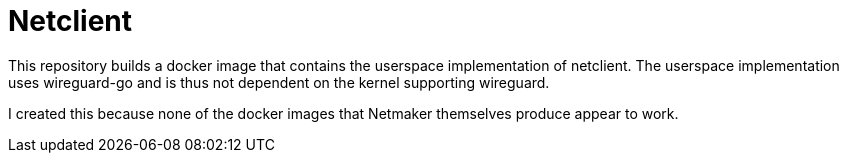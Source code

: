 = Netclient

This repository builds a docker image that contains the userspace implementation of netclient. 
The userspace implementation uses wireguard-go and is thus not dependent on the kernel supporting wireguard.

I created this because none of the docker images that Netmaker themselves produce appear to work. 

